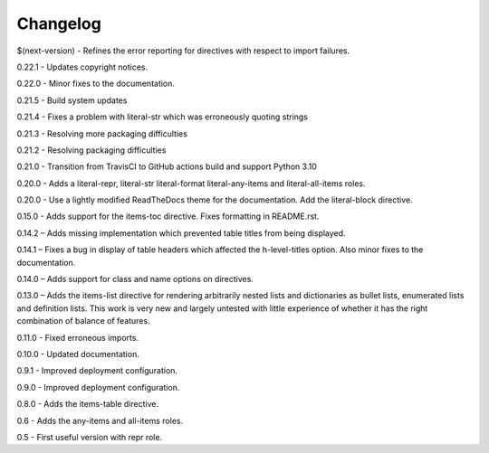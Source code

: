 =========
Changelog
=========

$(next-version) - Refines the error reporting for directives with respect to import failures.

0.22.1 - Updates copyright notices.

0.22.0 - Minor fixes to the documentation.

0.21.5 - Build system updates

0.21.4 - Fixes a problem with literal-str which was erroneously quoting strings

0.21.3 - Resolving more packaging difficulties

0.21.2 - Resolving packaging difficulties

0.21.0 - Transition from TravisCI to GitHub actions build and support Python 3.10

0.20.0 - Adds a literal-repr, literal-str literal-format literal-any-items and
literal-all-items roles.

0.20.0 - Use a lightly modified ReadTheDocs theme for the documentation. Add the literal-block
directive.

0.15.0 - Adds support for the items-toc directive. Fixes formatting in README.rst.

0.14.2 – Adds missing implementation which prevented table titles from being displayed.

0.14.1 – Fixes a bug in display of table headers which affected the h-level-titles option.
Also minor fixes to the documentation.

0.14.0 – Adds support for class and name options on directives.

0.13.0 – Adds the items-list directive for rendering arbitrarily nested lists and
dictionaries as bullet lists, enumerated lists and definition lists.  This work is very new and
largely untested with little experience of whether it has the right combination of balance of
features.

0.11.0 - Fixed erroneous imports.

0.10.0 - Updated documentation.

0.9.1 - Improved deployment configuration.

0.9.0 - Improved deployment configuration.

0.8.0 - Adds the items-table directive.

0.6 - Adds the any-items and all-items roles.

0.5 - First useful version with repr role.
